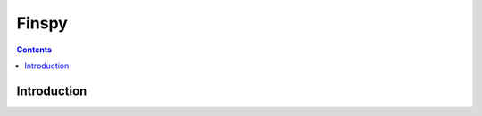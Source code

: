 ﻿

.. _finspy:

=================
Finspy
=================

.. seealso::

   - https://www.schneier.com/blog/archives/2013/03/finspy.html


.. contents::
   :depth: 3


Introduction
============




